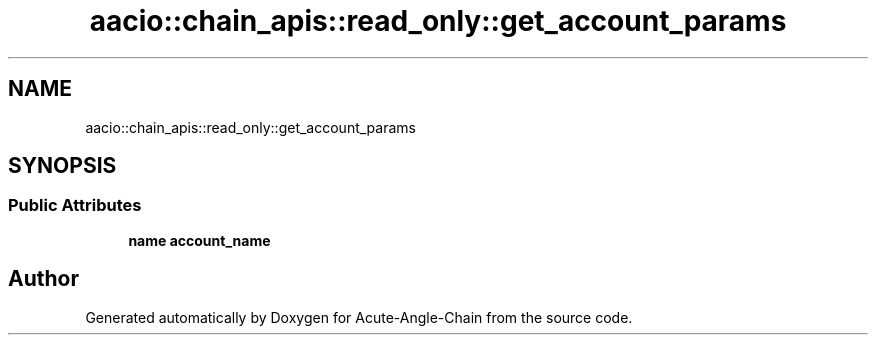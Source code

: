 .TH "aacio::chain_apis::read_only::get_account_params" 3 "Sun Jun 3 2018" "Acute-Angle-Chain" \" -*- nroff -*-
.ad l
.nh
.SH NAME
aacio::chain_apis::read_only::get_account_params
.SH SYNOPSIS
.br
.PP
.SS "Public Attributes"

.in +1c
.ti -1c
.RI "\fBname\fP \fBaccount_name\fP"
.br
.in -1c

.SH "Author"
.PP 
Generated automatically by Doxygen for Acute-Angle-Chain from the source code\&.
